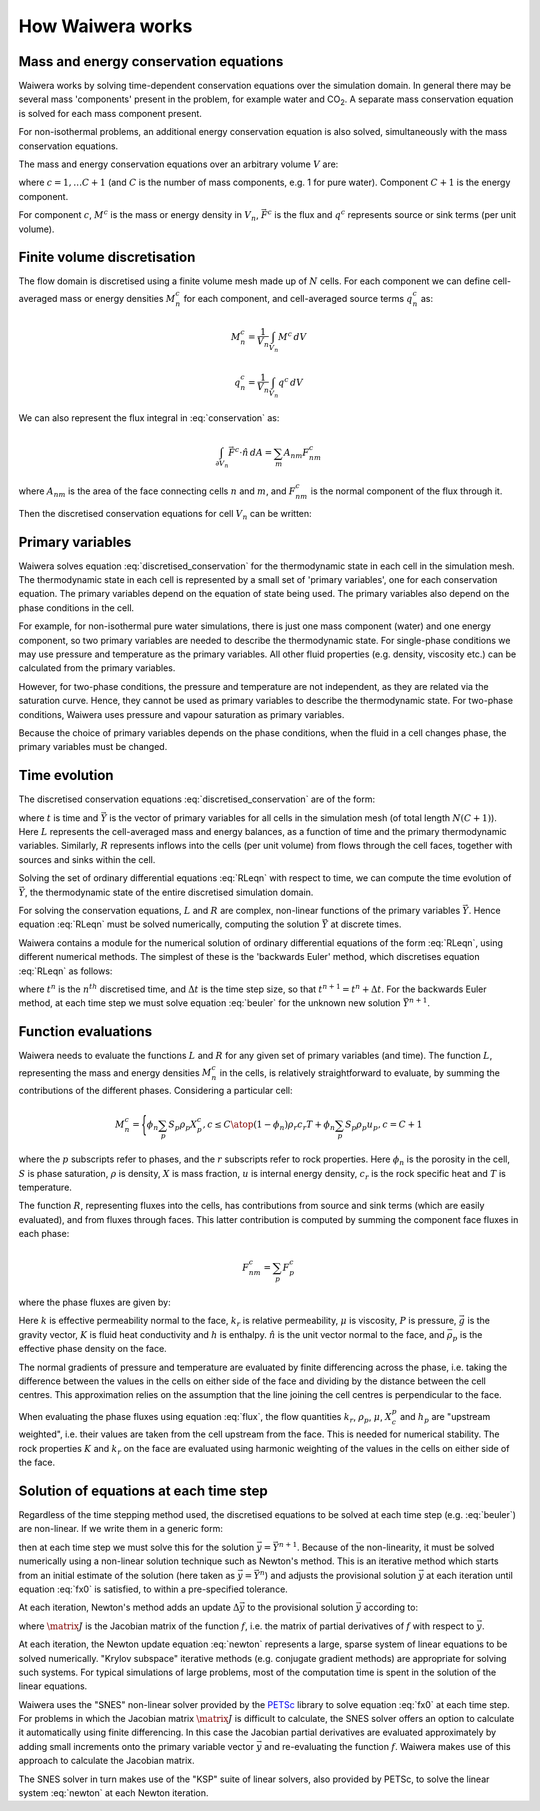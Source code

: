 *****************
How Waiwera works
*****************

.. focus on what user needs to know about to set up simulation and interpret results

.. two-point flux approximation, upstream weighting?
.. MINC for fractured media?

Mass and energy conservation equations
**************************************

Waiwera works by solving time-dependent conservation equations over the simulation domain. In general there may be several mass 'components' present in the problem, for example water and CO\ :sub:`2`. A separate mass conservation equation is solved for each mass component present.

For non-isothermal problems, an additional energy conservation equation is also solved, simultaneously with the mass conservation equations.

The mass and energy conservation equations over an arbitrary volume :math:`V` are:

.. math::
   :label: conservation

   \frac{d}{dt} \int_{V} {M^c \, dV} = \int_{\partial V} {\vec{F^c} \cdot \hat{n} \, dA} + \int_{V} {q^c \, dV}

where :math:`c = 1,\ldots C+1` (and :math:`C` is the number of mass components, e.g. 1 for pure water). Component :math:`C+1` is the energy component.

For component :math:`c`, :math:`M^c` is the mass or energy density in :math:`V_n`, :math:`\vec{F^c}` is the flux and :math:`q^c` represents source or sink terms (per unit volume).

.. _finite_volume_discretisation:

Finite volume discretisation
****************************

The flow domain is discretised using a finite volume mesh made up of :math:`N` cells. For each component we can define cell-averaged mass or energy densities :math:`M_n^c` for each component, and cell-averaged source terms :math:`q_n^c` as:

.. math::

   M_n^c = \frac{1}{V_n} \int_{V_n} {M^c \, dV}

   q_n^c = \frac{1}{V_n} \int_{V_n} {q^c \, dV}

We can also represent the flux integral in :eq:`conservation` as:

.. math::

   \int_{\partial V_n} {\vec{F^c} \cdot \hat{n} \, dA} = \sum_m {A_{nm} F_{nm}^c}

where :math:`A_{nm}` is the area of the face connecting cells :math:`n` and :math:`m`, and :math:`F_{nm}^c` is the normal component of the flux through it.

Then the discretised conservation equations for cell :math:`V_n` can be written:

.. math::
   :label: discretised_conservation

   \frac{d}{dt} M_n^c = \frac{1}{V_n} \sum_m {A_{nm} F_{nm}^c} + q_n^c

Primary variables
*****************

Waiwera solves equation :eq:`discretised_conservation` for the thermodynamic state in each cell in the simulation mesh. The thermodynamic state in each cell is represented by a small set of 'primary variables', one for each conservation equation. The primary variables depend on the equation of state being used. The primary variables also depend on the phase conditions in the cell.

For example, for non-isothermal pure water simulations, there is just one mass component (water) and one energy component, so two primary variables are needed to describe the thermodynamic state. For single-phase conditions we may use pressure and temperature as the primary variables. All other fluid properties (e.g. density, viscosity etc.) can be calculated from the primary variables.

However, for two-phase conditions, the pressure and temperature are not independent, as they are related via the saturation curve. Hence, they cannot be used as primary variables to describe the thermodynamic state. For two-phase conditions, Waiwera uses pressure and vapour saturation as primary variables.

Because the choice of primary variables depends on the phase conditions, when the fluid in a cell changes phase, the primary variables must be changed.

Time evolution
**************

The discretised conservation equations :eq:`discretised_conservation` are of the form:

.. math::
   :label: RLeqn

   \frac{d}{dt} \mathit{L}(t, \vec{Y}) = \mathit{R}(t, \vec{Y})

where :math:`t` is time and :math:`\vec{Y}` is the vector of primary variables for all cells in the simulation mesh (of total length :math:`N(C+1)`). Here :math:`L` represents the cell-averaged mass and energy balances, as a function of time and the primary thermodynamic variables. Similarly, :math:`R` represents inflows into the cells (per unit volume) from flows through the cell faces, together with sources and sinks within the cell.

Solving the set of ordinary differential equations :eq:`RLeqn` with respect to time, we can compute the time evolution of :math:`\vec{Y}`, the thermodynamic state of the entire discretised simulation domain.

For solving the conservation equations, :math:`L` and :math:`R` are complex, non-linear functions of the primary variables :math:`\vec{Y}`. Hence equation :eq:`RLeqn` must be solved numerically, computing the solution :math:`\vec{Y}` at discrete times.

Waiwera contains a module for the numerical solution of ordinary differential equations of the form :eq:`RLeqn`, using different numerical methods. The simplest of these is the 'backwards Euler' method, which discretises equation :eq:`RLeqn` as follows:

.. math::
   :label: beuler

   \frac{L(t^{n+1}, \vec{Y}^{n+1}) - L(t^n, \vec{Y}^n)}{\Delta t} \approx R(t^{n+1}, \vec{Y}^{n+1})

where :math:`t^n` is the :math:`n^{th}` discretised time, and :math:`\Delta t` is the time step size, so that :math:`t^{n+1} = t^n + \Delta t`. For the backwards Euler method, at each time step we must solve equation :eq:`beuler` for the unknown new solution :math:`\vec{Y}^{n+1}`.

Function evaluations
********************

Waiwera needs to evaluate the functions :math:`L` and :math:`R` for any given set of primary variables (and time). The function :math:`L`, representing the mass and energy densities :math:`M_n^c` in the cells, is relatively straightforward to evaluate, by summing the contributions of the different phases. Considering a particular cell:

.. math::

   M_n^c =
   \Biggl \lbrace
   {
   \phi_n \sum_p{S_p \rho_p X_p^c}, c \leq C
   \atop
   (1 - \phi_n) \rho_{r} c_{r} T + \phi_n \sum_p {S_p \rho_p u_p}, c = C + 1
   }

where the :math:`p` subscripts refer to phases, and the :math:`r` subscripts refer to rock properties. Here :math:`\phi_n` is the porosity in the cell, :math:`S` is phase saturation, :math:`\rho` is density, :math:`X` is mass fraction, :math:`u` is internal energy density, :math:`c_r` is the rock specific heat and :math:`T` is temperature.

The function :math:`R`, representing fluxes into the cells, has contributions from source and sink terms (which are easily evaluated), and from fluxes through faces. This latter contribution is computed by summing the component face fluxes in each phase:

.. math::

   F_{nm}^c = \sum_p{F_p^c}

where the phase fluxes are given by:

.. math::
   :label: flux

   F_p^c =
   \Biggl \lbrace
   {
   -k \frac{k_r^p}{\mu_p} \rho_p X_p^c (\frac{\partial P}{\partial n} - \bar{\rho}_p \vec{g}.\hat{n}), c \leq C
   \atop
   -K \frac{\partial T}{\partial n} + \sum_{i=1}^{C} {\sum_p{h_p^i F_p^i}} , c = C + 1
   }

Here :math:`k` is effective permeability normal to the face, :math:`k_r` is relative permeability, :math:`\mu` is viscosity, :math:`P` is pressure, :math:`\vec{g}` is the gravity vector, :math:`K` is fluid heat conductivity and :math:`h` is enthalpy. :math:`\hat{n}` is the unit vector normal to the face, and :math:`\bar{\rho}_p` is the effective phase density on the face.

The normal gradients of pressure and temperature are evaluated by finite differencing across the phase, i.e. taking the difference between the values in the cells on either side of the face and dividing by the distance between the cell centres. This approximation relies on the assumption that the line joining the cell centres is perpendicular to the face.

When evaluating the phase fluxes using equation :eq:`flux`, the flow quantities :math:`k_r`, :math:`\rho_p`, :math:`\mu`, :math:`X_c^p` and :math:`h_p` are "upstream weighted", i.e. their values are taken from the cell upstream from the face. This is needed for numerical stability. The rock properties :math:`K` and :math:`k_r` on the face are evaluated using harmonic weighting of the values in the cells on either side of the face.


Solution of equations at each time step
***************************************

Regardless of the time stepping method used, the discretised equations to be solved at each time step (e.g. :eq:`beuler`) are non-linear. If we write them in a generic form:

.. math::
   :label: fx0

   f(\vec{y}) = \vec{0}

then at each time step we must solve this for the solution :math:`\vec{y} = \vec{Y}^{n+1}`. Because of the non-linearity, it must be solved numerically using a non-linear solution technique such as Newton's method. This is an iterative method which starts from an initial estimate of the solution (here taken as :math:`\vec{y} = \vec{Y}^n`) and adjusts the provisional solution :math:`\vec{y}` at each iteration until equation :eq:`fx0` is satisfied, to within a pre-specified tolerance.

At each iteration, Newton's method adds an update :math:`\Delta \vec{y}` to the provisional solution :math:`\vec{y}` according to:

.. math::
   :label: newton

   \matrix{J} \Delta \vec{y} = -f(\vec{y})

where :math:`\matrix{J}` is the Jacobian matrix of the function :math:`f`, i.e. the matrix of partial derivatives of :math:`f` with respect to :math:`\vec{y}`.

At each iteration, the Newton update equation :eq:`newton` represents a large, sparse system of linear equations to be solved numerically. "Krylov subspace" iterative methods (e.g. conjugate gradient methods) are appropriate for solving such systems. For typical simulations of large problems, most of the computation time is spent in the solution of the linear equations.

Waiwera uses the "SNES" non-linear solver provided by the `PETSc <https://www.mcs.anl.gov/petsc/>`_ library to solve equation :eq:`fx0` at each time step. For problems in which the Jacobian matrix :math:`\matrix{J}` is difficult to calculate, the SNES solver offers an option to calculate it automatically using finite differencing. In this case the Jacobian partial derivatives are evaluated approximately by adding small increments onto the primary variable vector :math:`\vec{y}` and re-evaluating the function :math:`f`. Waiwera makes use of this approach to calculate the Jacobian matrix.

The SNES solver in turn makes use of the "KSP" suite of linear solvers, also provided by PETSc, to solve the linear system :eq:`newton` at each Newton iteration.
